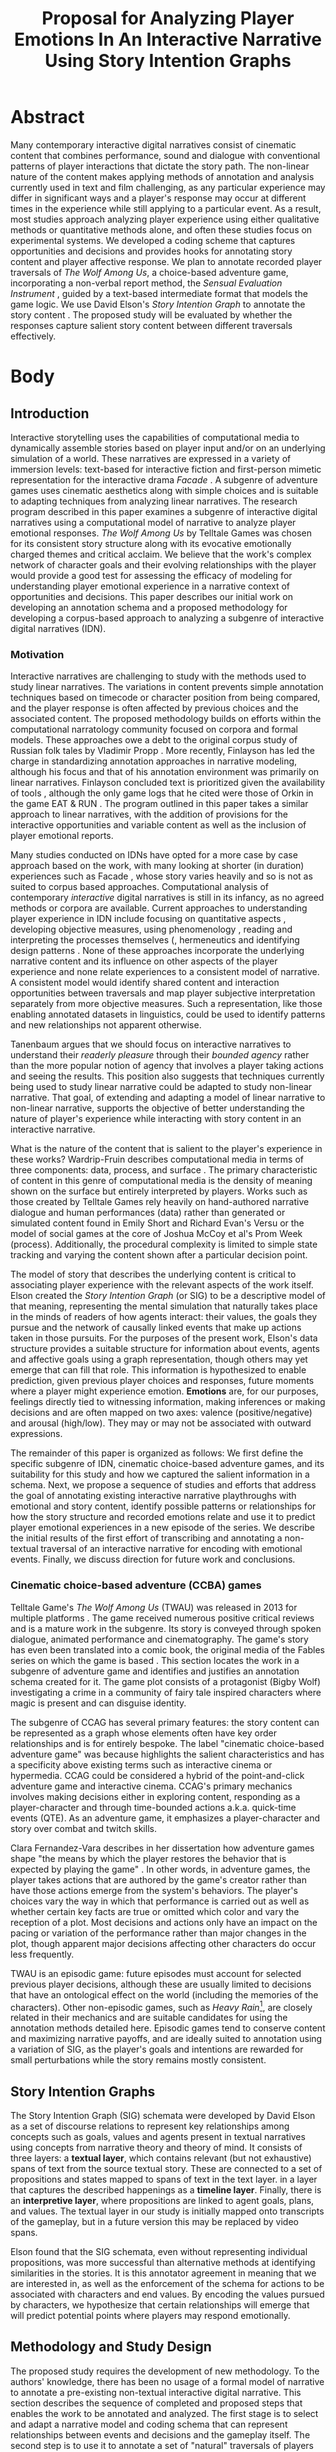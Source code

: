 #+BIBLIOGRAPHY:  references
#+TITLE: Proposal for Analyzing Player Emotions In An Interactive Narrative Using Story Intention Graphs
* Abstract
Many contemporary interactive digital narratives consist of cinematic
content that combines performance, sound and dialogue with
conventional patterns of player interactions that dictate the story
path. The non-linear nature of the content makes applying methods of
annotation and analysis currently used in text and film challenging,
as any particular experience may differ in significant ways and a
player's response may occur at different times in the experience while
still applying to a particular event. As a result, most studies
approach analyzing player experience using either qualitative methods
or quantitative methods alone, and often these studies focus on
experimental systems. We developed a coding scheme that captures
opportunities and decisions and provides hooks for annotating story
content and player affective response. We plan to annotate recorded
player traversals of /The Wolf Among Us/, a choice-based adventure
game, incorporating a non-verbal report method, the /Sensual
Evaluation Instrument/ \cite{Isbister2006-sc}, guided by a text-based
intermediate format that models the game logic. We use David Elson's
/Story Intention Graph/ to annotate the story content
\cite{Elson2012-pi}. The proposed study will be evaluated by whether
the responses capture salient story content between different
traversals effectively. 
* Body
** Introduction
Interactive storytelling uses the capabilities of computational media
to dynamically assemble stories based on player input and/or on an
underlying simulation of a world. These narratives are expressed in a
variety of immersion levels: text-based for interactive fiction and
first-person mimetic representation for the interactive drama /Facade/
\cite{Mateas2003-ty}. A subgenre of adventure games uses cinematic
aesthetics along with simple choices and is suitable to adapting
techniques from analyzing linear narratives. The research program
described in this paper examines a subgenre of interactive digital
narratives using a computational model of narrative to analyze player
emotional responses. /The Wolf Among Us/ by Telltale Games was chosen
for its consistent story structure along with its evocative
emotionally charged themes and critical acclaim. We believe that the
work's complex network of character goals and their evolving
relationships with the player would provide a good test for assessing
the efficacy of modeling for understanding player emotional experience
in a narrative context of opportunities and decisions. This paper
describes our initial work on developing an annotation schema and a
proposed methodology for developing a corpus-based approach to
analyzing a subgenre of interactive digital narratives (IDN).

*** Motivation
Interactive narratives are challenging to study with the methods used
to study linear narratives. The variations in content prevents simple
annotation techniques based on timecode or character position from
being compared, and the player response is often affected by previous
choices and the associated content. The proposed methodology builds on
efforts within the computational narratology community focused on
corpora and formal models. These approaches owe a debt to the original
corpus study of Russian folk tales by Vladimir Propp
\cite{Propp1928-pk}. More recently, Finlayson has led the charge in
standardizing annotation approaches in narrative modeling, although
his focus and that of his annotation environment was primarily on
linear narratives. Finlayson concluded text is prioritized given the
availability of tools \cite{Finlayson2013-wi}, although the only game
logs that he cited were those of Orkin in the game EAT & RUN
\cite{Orkin2010-vr}. The program outlined in this paper takes a
similar approach to linear narratives, with the addition of provisions
for the interactive opportunities and variable content as well as the
inclusion of player emotional reports.

Many studies conducted on IDNs have opted for a more case by case
approach based on the work, with many looking at shorter (in duration)
experiences such as Facade \cite{Seif_El-Nasr2013-hp}, whose story
varies heavily and so is not as suited to corpus based
approaches. Computational analysis of contemporary /interactive/
digital narratives is still in its infancy, as no agreed methods or
corpora are available. Current approaches to understanding player
experience in IDN include focusing on quantitative aspects
\cite{Marczak2013-np}, developing objective
measures\cite{Szilas2014-fd}, using phenomenology
\cite{Seif_El-Nasr2013-hp}, reading and interpreting the processes
themselves (\cite{Wardrip-fruin2006-je}, hermeneutics
\cite{Arjoranta2015-rw} and identifying design patterns
\cite{Reed2014-qw}. None of these approaches incorporate the
underlying narrative content and its influence on other aspects of the
player experience and none relate experiences to a consistent model of
narrative. A consistent model would identify shared content and
interaction opportunities between traversals and map player subjective
interpretation separately from more objective measures. Such a
representation, like those enabling annotated datasets in linguistics,
could be used to identify patterns and new relationships not apparent
otherwise.

Tanenbaum argues that we should focus on interactive narratives to
understand their /readerly pleasure/ through their /bounded agency/
\cite{Tanenbaum2011-yu} rather than the more popular notion of agency
that involves a player taking actions and seeing the results. This
position also suggests that techniques currently being used to study
linear narrative could be adapted to study non-linear narrative. That
goal, of extending and adapting a model of linear narrative to
non-linear narrative, supports the objective of better understanding
the nature of player's experience while interacting with story content
in an interactive narrative.

What is the nature of the content that is salient to the player's
experience in these works? Wardrip-Fruin describes computational media
in terms of three components: data, process, and surface
\cite{Wardrip-Fruin2009-pe}. The primary characteristic of content in
this genre of computational media is the density of meaning shown on
the surface but entirely interpreted by players. Works such as those
created by Telltale Games rely heavily on hand-authored narrative
dialogue and human performances (data) rather than generated or
simulated content found in Emily Short and Richard Evan's Versu
\cite{Evans2014-nk} or the model of social games at the core of Joshua
McCoy et al's Prom Week (process). Additionally, the procedural
complexity is limited to simple state tracking and varying the content
shown after a particular decision point.

The model of story that describes the underlying content is critical
to associating player experience with the relevant aspects of the work
itself. Elson created the /Story Intention Graph/ (or SIG) to be a
descriptive model of that meaning, representing the mental simulation
that naturally takes place in the minds of readers of how agents
interact: their values, the goals they pursue and the network of
causally linked events that make up actions taken in those
pursuits. For the purposes of the present work, Elson's data structure
provides a suitable structure for information about events, agents and
affective goals using a graph representation, though others may yet
emerge that can fill that role. This information is hypothesized to
enable prediction, given previous player choices and responses, future
moments where a player might experience emotion. *Emotions* are, for
our purposes, feelings directly tied to witnessing information, making
inferences or making decisions and are often mapped on two axes:
valence (positive/negative) and arousal (high/low). They may or may
not be associated with outward expressions.

The remainder of this paper is organized as follows: We first define
the specific subgenre of IDN, cinematic choice-based adventure games,
and its suitability for this study and how we captured the salient
information in a schema. Next, we propose a sequence of studies and
efforts that address the goal of annotating existing interactive
narrative playthroughs with emotional and story content, identify
possible patterns or relationships for how the story structure and
recorded emotions relate and use it to predict player emotional
experiences in a new episode of the series. We describe the initial
results of the first effort of transcribing and annotating a
non-textual traversal of an interactive narrative for encoding with
emotional events. Finally, we discuss direction for future work and
conclusions.

*** Cinematic choice-based adventure (CCBA) games
Telltale Game's /The Wolf Among Us/ (TWAU) was released in 2013 for
multiple platforms \cite{Telltale_Games2013-hz}. The game received
numerous positive critical reviews and is a mature work in the
subgenre. Its story is conveyed through spoken dialogue, animated
performance and cinematography. The game's story has even been
translated into a comic book, the original media of the Fables series
on which the game is based \cite{Sturges2014-ua}. This section locates
the work in a subgenre of adventure game and identifies and justifies
an annotation schema created for it. The game plot consists of a
protagonist (Bigby Wolf) investigating a crime in a community of fairy
tale inspired characters where magic is present and can disguise
identity.

The subgenre of CCAG has several primary features: the story content
can be represented as a graph whose elements often have key order
relationships and is for entirely bespoke. The label "cinematic
choice-based adventure game" was because highlights the salient
characteristics and has a specificity above existing terms such as
interactive cinema or hypermedia. CCAG could be considered a hybrid of
the point-and-click adventure game and interactive cinema. CCAG's
primary mechanics involves making decisions either in exploring
content, responding as a player-character and through time-bounded
actions a.k.a. quick-time events (QTE). As an adventure game, it
emphasizes a player-character and story over combat and twitch skills.

Clara Fernandez-Vara describes in her dissertation how adventure games
shape "the means by which the player restores the behavior that is
expected by playing the game" \cite{Fernandez_Vara2009-mt}. In other
words, in adventure games, the player takes actions that are authored
by the game's creator rather than have those actions emerge from the
system's behaviors. The player's choices vary the way in which that
performance is carried out as well as whether certain key facts are
true or omitted which color and vary the reception of a plot. Most
decisions and actions only have an impact on the pacing or variation
of the performance rather than major changes in the plot, though
apparent major decisions affecting other characters do occur less
frequently.

TWAU is an episodic game: future episodes must account for selected
previous player decisions, although these are usually limited to
decisions that have an ontological effect on the world (including the
memories of the characters). Other non-episodic games, such as /Heavy
Rain/[fn:4], are closely related in their mechanics and are suitable
candidates for using the annotation methods detailed here. Episodic
games tend to conserve content and maximizing narrative payoffs, and
are ideally suited to annotation using a variation of SIG, as the
player's goals and intentions are rewarded for small perturbations
while the story remains mostly consistent.

** Story Intention Graphs
The Story Intention Graph (SIG) schemata were developed by David Elson
as a set of discourse relations to represent key relationships among
concepts such as goals, values and agents present in textual
narratives using concepts from narrative theory and theory of mind. It
consists of three layers: a *textual layer*, which contains relevant
(but not exhaustive) spans of text from the source textual
story. These are connected to a set of propositions and states mapped
to spans of text in the text layer. in a layer that captures the
described happenings as a *timeline layer*. Finally, there is an
*interpretive layer*, where propositions are linked to agent goals,
plans, and values. The textual layer in our study is initially mapped
onto transcripts of the gameplay, but in a future version this may be
replaced by video spans.

Elson found that the SIG schemata, even without representing
individual propositions, was more successful than alternative methods
at identifying similarities in the stories. It is this annotator
agreement in meaning that we are interested in, as well as the
enforcement of the schema for actions to be associated with characters
and end values. By encoding the values pursued by characters, we
hypothesize that certain relationships will emerge that will predict
potential points where players may respond emotionally.

** Methodology and Study Design
The proposed study requires the development of new methodology. To the
authors' knowledge, there has been no usage of a formal model of
narrative to annotate a pre-existing non-textual interactive digital
narrative. This section describes the sequence of completed and
proposed steps that enables the work to be annotated and analyzed. The
first stage is to select and adapt a narrative model and coding schema
that can represent relationships between events and decisions and the
gameplay itself. The second step is to use it to annotate a set of
"natural" traversals of players along with emotional events. The third
step is to analyze the data (SIG + Emotional Content) with respect to
choices and player decisions. The fourth step is to train an algorithm
that identifies content & decisions associated with moments of player
emotion and predict possible future moments that could occur.  This is
followed by another study that validates the algorithm on different
content to assess the success of the tool.

*** Using a Model to Annotate Narrative Structure
For linear media, traditional annotation approaches use spans
locations or timecodes to associate metadata. This won't necessarily
be useful when content can appear or not appear based on player input,
and where timing can vary significantly.

First, the narrative structure needs to be available for
annotation. This means that content should be identifiable
consistently across different traversals. Further, this model should
be capable of identifying complex relationships between decisions and
outcomes as understood by agents within the story. Given these
requirements, the SIG schemata was selected due to its ability to map
elements to text spans and its separation of interpretation and
objective propositions. The following requirements for an intermediate
format for SIG annotation emerged:

 1. It must be in a text format, at least initially, given
     availability of SIG annotation software
 2. Be capable of representing additional traversal content, allowing
     comparison between traversals.

We began with the scope of the first episode, focusing on what we are
calling a "natural traversal," which is a a first encounter of a
player to the game and story where the events and outcomes are not
known. In order to assess the annotation method before collecting data
from study participants, we decided to test the transcription and
narrative annotation using an existing streamed video posted online of
a game traversal. A video by creator-performer Felix Arvid Ulf
Kjellberg, aka "PewDiePie", was selected \cite{Kjellberg2013-fn} based
on its completeness as well as the presence of additional think-aloud
by the performer. The present study will focus on individual players
encountering a work alone. To understand the content better and to
save time, we translated the gameplay content from the video using a
rational reconstruction approach of the underlying model. This enabled
us to document player input and to think about how to represent it in
a coding schema.

There are a number of tools now available to author narratives based
on a model of lexia and links, including /Ink/, /Twine/, /Ren'Py/ and
/ChoiceScript/. These tools enable authors to create textual or visual
narratives with various mechanisms to direct the player along
particular paths, or traversals. One of the disadvantages of the
popular authoring tools is a lack of a formal model of the underlying
structures - with the idioms and convenience of syntax and relieving
authoring burdens the primary goal. Of the possible options we
selected /Inkl/ and /Ink/, an open source language. Ink represents
variables and choice structures with plain text. The method of
transcribing is translation and reconstruction: certain opportunities
are recurrent (and so do not dissapear once visited) while others may
trigger transitions to new content or flip state flags. A single
transcription won't capture all of the salient variables such as state
flags that aren't shown, and only through multiple choicepaths can a
more accuruate model that produces all of the traversals be
reconstructed. Only the inter-playthrough differences are necessary
for this work, however.

/Ink/ has several advantages as an intermediate format: It represents
state variables, it is simple to annotating lines and it can concisely
represent diverging and converging traversal threads and player
choices. This first pilot involved translating the work into ink and
then annotating the output using Scheherazade [fn:2], with the SIG
mapped onto the transcript of the ink file produced using a javascript
application that executes player decisions. The next step would be to
map SIG directly onto the ink file to enable multiple traversals to
use the same ink file.

*** User Study
We are planning to conduct a user study by having between 6 and 8
players play through episode one of TWAU . We will record the player's
report of their emotional experience using the Sensual Evaluation
Instrument (SEI) \cite{Laaksolahti2009-uw} as well as more traditional
surveys and a structured interview. The SEI uses several tactilely
differentiated objects to enable players to indicate emotional states
and are calibrated prior to the playthrough for valence and
arousal. These sessions and the gameplay will be recorded for
transcribing the traversals using the method described above.

We hypothesize that the study will show consistent reactions during
moments where the tension is high, when the information revealed is
surprising and when the player's character is emotionally
involved. This translates to propositions in the model when a
character goal is either actualized or not. The emotions themselves
will vary based on a player's values as expressed through their
decisions. For instance, the player may decide to give Faith money in
one of the earlier scenes, indicating that the player is performing a
softer, more generous Bigby, and is thus more likely to feel bad for
ripping off the arm of another character later (or not ripping it off
at all). The value at stake in both cases is justice, though a justice
that is more broadly interpreted.

*** Iterations on SIG
Based on an initial encoding of the YouTube playthrough video, we
predict that certain patterns between previous decisions will be
significant in identifying a player's response. These connections will
be rely on capturing the player's responses to the decision logic of
the genre and may require additions to the SIG schema. If SIG schema
can be extended to incorporate video, choices and state tracking, then
the intermediate format will not be needed. The additions will require
a means of locating a state within a traversal, using an approach
similar to that of Playspecs \cite{Osborn2015-gr}.

In addition to extending the text layer of SIG to incorporate choice
paths and video content, we anticipate the need for a tool to
facilitate the annotation process that associates the video footage of
gameplay traversals with story elements from the SIG in addition to
the player's emotional expressions. This will also enable players to
annotate their own gameplay, ideally.

A second user study, this time focusing on the second episode of TWAU,
will be run using the same procedure as the first, namely having
subjects play through the game while using the SEI. The extensions to
SIG and the original method will be applied to these traversals, and
the resulting predictions will be evaluated for whether they identify
potential points where players may experience emotion.

** Toward Computational Analysis of Interactive Digital Narratives
The primary goal of analyzing narratives with a rich modeled dataset
is to discover insights that might lie hidden beneath the surface
experience or which may be invisible without the full set of decisions
represented by multiple players.  This potential to understand the
role of story content on emotional experience motivates the work ahead
in curating the corpora that will enable us to refine both the methods
of evaluating and representing models of narrative as well as
leveraging as unknown new methods to understand the player experience.

We presented a description of the initial coding schema developed to
annotate a corpus of interactive digital narrative playthroughs, and
provided a "pre-registration" of a program of proposed efforts that
measure emotional experiences from players of a released CCBA and plan
to extend an existing computational model of narrative to predicting
them. We believe that the availability of open datasets that can be
annotated and studied will provide researchers in the field with a
valuable resource for conducting further studies on the player
behavior as well as test future models of narrative, ultimately
facilitating future authoring tools designed to support creation of
interactive digital narratives to support eliciting particular
emotions through a combination of story architecture, interactive
decision selection and game design.

* Footnotes

[fn:2] the reconstructed ink file from the video playthrough is here:
[http://lucidbard.com/ink/TWAU_001.ink], the first episode's SIG
encoding: [http://lucidbard.com/ink/TWAU_001.vgl]. /Scheherazade/ can
be downloaded at [http://www.cs.columbia.edu/~delson/software.shtml].


[fn:3] That is, stories which consist of characters and not the broader sense sometimes used which could incorporate movies or comics
[fn:4] Quantic Dream, 2010
[fn:8] labeled deterministic, even though these works could branch and
Chris Crawford sense of instantial \cite{Crawford1982} could just as
well apply
[fn:9] This is influenced by Michael Mateas' concept of "content
selection architectures" as a useful way to describe how various types
of content and the configuration of the systems that organize them can
be compared. \cite{Mateas2015}
[fn:6] Quantic Dream, 2010
[fn:1] One recent Telltale Games work, Minecraft, uses a sandbox-style
creation game based on voxels as its basis, which departs from
previous works that use either comics or television.
